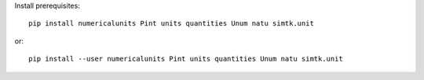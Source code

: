 
Install prerequisites::

    pip install numericalunits Pint units quantities Unum natu simtk.unit

or::

    pip install --user numericalunits Pint units quantities Unum natu simtk.unit
